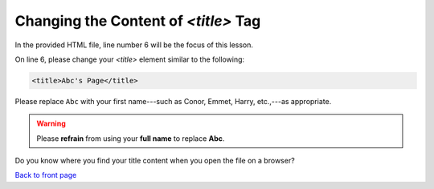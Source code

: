 =====================================
Changing the Content of *<title>* Tag
=====================================


In the provided HTML file, line number 6 will be the focus of this lesson.


.. code-block:: HTML
    :linenos:
    :emphasize-lines: 6

    <!doctype html>
    <html lang="en">
    <head>
        <meta charset="utf-8">
        <meta name="viewport" content="width=device-width, initial-scale=1">
        <title>St. Joseph's Computer Club</title>
        <link rel="icon" type="image/x-icon" 
        href="../assets/images/favicon.ico">
        <link href="../assets/css/bootstrap.min.css" rel="stylesheet">
        <link href="css/mystyle.css" rel="stylesheet">
    </head>
    <body>
        <div class="container">
            <h1>Page header</h1>
            <p>
                This is my test paragraph...
            </p>
            <a href="../index.html">
                Click to go back to the front page...
            </a>
        </div>
    <!-- In this section, we will not learn about these (script) tags. -->
    <script src="../assets/js/bootstrap.bundle.min.js"></script>
    <script src="../assets/js/anime.min.js"></script>
    <script src="js/myjs.js"></script>
    </body>
    </html>



On line 6, please change your *<title>* element similar to the following: 

.. code-block:: HTML

    <title>Abc's Page</title>

Please replace ``Abc`` with your first name---such as Conor,  Emmet, Harry, etc.,---as appropriate. 


.. warning:: 

    Please **refrain** from using your **full name** to replace **Abc**.


Do you know where you find your title content when you open the file on a
browser?

`Back to front page`_ 

.. _Back to front page: https://sjscompclub.github.io/sj2425/

